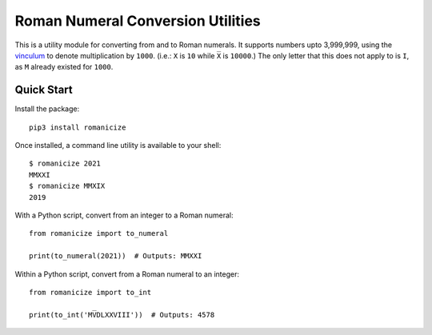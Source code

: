 
Roman Numeral Conversion Utilities
==================================

This is a utility module for converting from and to Roman numerals. It supports
numbers upto 3,999,999, using the vinculum_ to denote multiplication by
``1000``. (i.e.: ``X`` is ``10`` while ``X̅`` is ``10000``.) The only letter
that this does not apply to is ``I``, as ``M`` already existed for ``1000``.


Quick Start
-----------

Install the package::

    pip3 install romanicize

Once installed, a command line utility is available to your shell::

    $ romanicize 2021
    MMXXI
    $ romanicize MMXIX
    2019

With a Python script, convert from an integer to a Roman numeral::

    from romanicize import to_numeral

    print(to_numeral(2021))  # Outputs: MMXXI

Within a Python script, convert from a Roman numeral to an integer::

    from romanicize import to_int

    print(to_int('MV̅DLXXVIII'))  # Outputs: 4578

.. _vinculum: https://en.wikipedia.org/wiki/Roman_numerals#Vinculum
